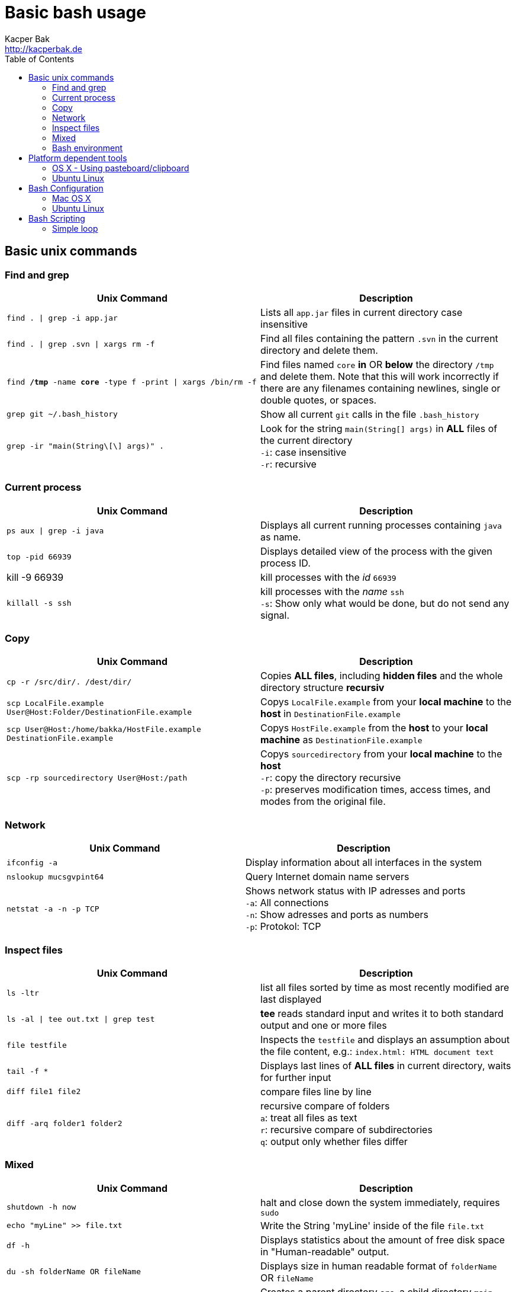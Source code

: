 = Basic bash usage
Kacper Bak <http://kacperbak.de>
:toc:

:author: Kacper Bak
:homepage: http://kacperbak.de
:imagesdir: ./img
:docinfo1: docinfo-footer.html

== Basic unix commands

=== Find and grep
[cols="1,1" options="header"]
|===

|Unix Command
|Description

|`find . \| grep -i app.jar`
|Lists all `app.jar` files in current directory case insensitive

|`find . \| grep .svn \| xargs  rm -f`
|Find all files containing the pattern `.svn` in the current directory and delete them.

|`find */tmp* -name *core* -type f -print \| xargs /bin/rm -f`
|Find files named `core` *in* OR *below* the directory `/tmp` and delete them. Note that this will work incorrectly if there are any filenames containing newlines, single or double quotes, or spaces.

|`grep git ~/.bash_history`
|Show all current `git` calls in the file `.bash_history`

|`grep -ir "main(String\[\] args)" .`
|Look for the string `main(String[] args)` in *ALL* files of the current directory +
`-i`: case insensitive +
`-r`: recursive

|===

=== Current process
[cols="1,1" options="header"]
|===

|Unix Command
|Description

|`ps aux \| grep -i java`
|Displays all current running processes containing `java` as name.

|`top -pid 66939`
|Displays detailed view of the process with the given process ID.

|kill -9 66939
|kill processes with the _id_ `66939`

|`killall -s ssh`
|kill processes with the _name_ `ssh` +
`-s`:  Show only what would be done, but do not send any signal.

|===

=== Copy
[cols="1,1" options="header"]
|===

|Unix Command
|Description

|`cp -r /src/dir/. /dest/dir/`
|Copies *ALL files*, including *hidden files* and the whole directory structure *recursiv*

|`scp LocalFile.example User@Host:Folder/DestinationFile.example`
|Copys `LocalFile.example` from your *local machine* to the *host* in `DestinationFile.example`

|`scp User@Host:/home/bakka/HostFile.example DestinationFile.example`
|Copys `HostFile.example` from the *host* to your *local machine* as `DestinationFile.example`

|`scp -rp sourcedirectory User@Host:/path`
|Copys `sourcedirectory` from your *local machine* to the *host* +
`-r`: copy the directory recursive +
`-p`: preserves modification times, access times, and modes from the original file.

|===

=== Network
[cols="1,1" options="header"]
|===

|Unix Command
|Description

|`ifconfig -a`
|Display information about all interfaces in the system

|`nslookup mucsgvpint64`
|Query Internet domain name servers

|`netstat -a -n -p TCP`
|Shows network status with IP adresses and ports +
`-a`: All connections +
`-n`: Show adresses and ports as numbers +
`-p`: Protokol: TCP
|===

=== Inspect files
[cols="1,1" options="header"]
|===

|Unix Command
|Description

|`ls -ltr`
|list all files sorted by time as most recently modified are last displayed

|`ls -al \| tee out.txt \| grep test`
|*tee* reads standard input and writes it to both standard output and one or more files

|`file testfile`
|Inspects the `testfile` and displays an assumption about the file content, e.g.: `index.html: HTML document text`

|`tail -f *`
|Displays last lines of *ALL files* in current directory, waits for further input

|`diff file1 file2`
|compare files line by line

|`diff -arq folder1 folder2`
|recursive compare of folders +
`a`: treat all files as text +
`r`: recursive compare of subdirectories +
`q`: output only whether files differ

|===

=== Mixed
[cols="1,1" options="header"]
|===

|Unix Command
|Description

|`shutdown -h now`
|halt and close down the system immediately, requires `sudo`


|`echo "myLine" >> file.txt`
|Write the String 'myLine' inside of the file `file.txt`

|`df -h`
|Displays statistics about the amount of free disk space in "Human-readable" output.

|`du -sh folderName OR fileName`
|Displays size in human readable format of `folderName` OR `fileName`

|`mkdir -p src/main/java`
|Creates a parent directory `src`, a child directory `main` and another child `java`

|`chown -R bakka /home/bakka`
|Change ownership of directory `/home/bakka` to user `bakka` ALL including files and subdirectories are affected.

|`tar zxfv file.tar.gz`
|*tar* process stream files +
`z`: uncompress gunzip +
`x`: extraxt +
`f`: force overwrite existing +
`v`: verbose

|===

=== Bash environment
[cols="1,1" options="header"]
|===

|Unix Command
|Description

|`printenv`
|List ALL environment variables

|`whereis ssh`
|locate the program `ssh`

|===


== Platform dependent tools

=== OS X - Using pasteboard/clipboard

[cols="1,1" options="header"]
|===

|Command
|Description

|`pwd \| pbcopy`
|(1) Copies current directory inside the clipboard

|`cd `pbpaste``
|(2) changes directory to the value inside clipboard

|===

=== Ubuntu Linux

[cols="1,1" options="header"]
|===
|Linux Command
|Description

|`dpkg -i package.deb`
|Installs debian package `package.deb`, requires `sudo`

|`apt-get update`
|Update debian package list

|`apt-get install ExmpPackage`
|Installs `ExmpPackage`

|`apt-get remove ExmpPackage`
|Removes `ExmpPackage`

|`apt-get purge ExmpPackage`
|Removes `ExmpPackage` and wipeouts any configuration
|===

== Bash Configuration

=== Mac OS X
* http://apple.stackexchange.com/questions/71101/how-do-i-make-%E2%8C%98%E2%86%90-and-%E2%8C%98%E2%86%92-work-for-home-end-combo-for-terminal[move cursor to beginning of line | move cursor to end of line]

=== Ubuntu Linux

[cols="1,1"]
|===

|`export PS1='\u@\h:\W$ '`
|Prompt shows only current directory in ubuntu-bash.

|===

== Bash Scripting
=== Simple loop

[cols="1,1"]
|===

|`for i in *.jpg; do mv "$i" "my.$i"; done`
|Loop: for each file that end with `jpg` rename the file to the current name with the prefix `my.`

|===

